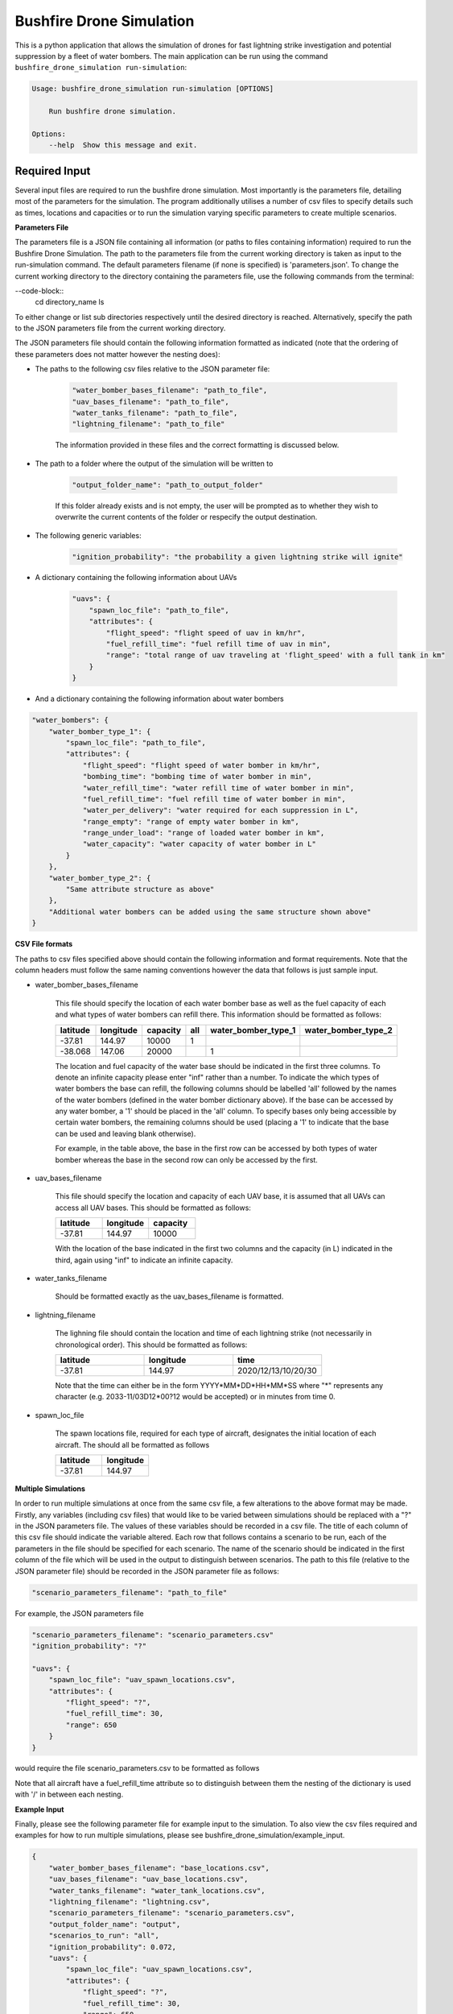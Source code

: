 Bushfire Drone Simulation
=========================

This is a python application that allows the simulation of drones for fast lightning strike investigation and potential suppression by a fleet of water bombers.
The main application can be run using the command ``bushfire_drone_simulation run-simulation``:

.. code-block:: bash

    Usage: bushfire_drone_simulation run-simulation [OPTIONS]

        Run bushfire drone simulation.

    Options:
        --help  Show this message and exit.


Required Input
--------------

Several input files are required to run the bushfire drone simulation. Most importantly is the parameters file,
detailing most of the parameters for the simulation. The program additionally utilises a number of csv files to specify
details such as times, locations and capacities or to run the simulation varying specific parameters to create multiple scenarios.

**Parameters File**

The parameters file is a JSON file containing all information (or paths to files containing information)
required to run the Bushfire Drone Simulation. The path to the parameters file from the current working directory
is taken as input to the run-simulation command. The default parameters filename (if none is specified) is 'parameters.json'.
To change the current working directory to the directory containing the parameters file, use the following
commands from the terminal:

--code-block::
    cd directory_name
    ls

To either change or list sub directories respectively until the desired directory is reached.
Alternatively, specify the path to the JSON parameters file from the current working directory.

The JSON parameters file should contain the following information formatted as indicated
(note that the ordering of these parameters does not matter however the nesting does):


*  The paths to the following csv files relative to the JSON parameter file:

    .. code-block:: json

        "water_bomber_bases_filename": "path_to_file",
        "uav_bases_filename": "path_to_file",
        "water_tanks_filename": "path_to_file",
        "lightning_filename": "path_to_file"

    The information provided in these files and the correct formatting is discussed below.

*  The path to a folder where the output of the simulation will be written to

    .. code-block:: json

        "output_folder_name": "path_to_output_folder"

    If this folder already exists and is not empty, the user will be prompted as to whether they wish to
    overwrite the current contents of the folder or respecify the output destination.

*  The following generic variables:

    .. code-block:: json

        "ignition_probability": "the probability a given lightning strike will ignite"


*  A dictionary containing the following information about UAVs

    .. code-block:: json

        "uavs": {
            "spawn_loc_file": "path_to_file",
            "attributes": {
                "flight_speed": "flight speed of uav in km/hr",
                "fuel_refill_time": "fuel refill time of uav in min",
                "range": "total range of uav traveling at 'flight_speed' with a full tank in km"
            }
        }

*  And a dictionary containing the following information about water bombers

.. code-block:: json

    "water_bombers": {
        "water_bomber_type_1": {
            "spawn_loc_file": "path_to_file",
            "attributes": {
                "flight_speed": "flight speed of water bomber in km/hr",
                "bombing_time": "bombing time of water bomber in min",
                "water_refill_time": "water refill time of water bomber in min",
                "fuel_refill_time": "fuel refill time of water bomber in min",
                "water_per_delivery": "water required for each suppression in L",
                "range_empty": "range of empty water bomber in km",
                "range_under_load": "range of loaded water bomber in km",
                "water_capacity": "water capacity of water bomber in L"
            }
        },
        "water_bomber_type_2": {
            "Same attribute structure as above"
        },
        "Additional water bombers can be added using the same structure shown above"
    }



**CSV File formats**

The paths to csv files specified above should contain the following information and format requirements.
Note that the column headers must follow the same naming conventions however the data that follows
is just sample input.

*  water_bomber_bases_filename

    This file should specify the location of each water bomber base as well as the fuel capacity of each and
    what types of water bombers can refill there. This information should be formatted as follows:


    .. csv-table::
        :header: "latitude", "longitude", "capacity", "all", "water_bomber_type_1", "water_bomber_type_2"
        :widths: 7, 7, 7, 10, 10, 10

        -37.81,144.97,10000, 1, "", ""
        -38.068,147.06,20000, "", 1, ""


    The location and fuel capacity of the water base should be indicated in the first three columns.
    To denote an infinite capacity please enter "inf" rather than a number.
    To indicate the which types of water bombers the base can refill, the following columns should be
    labelled 'all' followed by the names of the water bombers (defined in the water bomber dictionary above).
    If the base can be accessed by any water bomber, a '1' should be placed in the 'all' column. To specify
    bases only being accessible by certain water bombers, the remaining columns should be used (placing a
    '1' to indicate that the base can be used and leaving blank otherwise).

    For example, in the table above, the base in the first row can be accessed by both types of
    water bomber whereas the base in the second row can only be accessed by the first.

*  uav_bases_filename

    This file should specify the location and capacity of each UAV base, it is assumed that all UAVs
    can access all UAV bases. This should be formatted as follows:

    .. csv-table::
        :header: "latitude", "longitude", "capacity"
        :widths: 7, 7, 7

        -37.81,144.97,10000

    With the location of the base indicated in the first two columns and the capacity (in L) indicated in the
    third, again using "inf" to indicate an infinite capacity.

*  water_tanks_filename

    Should be formatted exactly as the uav_bases_filename is formatted.

* lightning_filename

    The lighning file should contain the location and time of each lightning strike (not necessarily in
    chronological order). This should be formatted as follows:

    .. csv-table::
        :header: "latitude", "longitude", "time"
        :widths: 7, 7, 7

        -37.81,144.97,2020/12/13/10/20/30

    Note that the time can either be in the form YYYY*MM*DD*HH*MM*SS where "*" represents any character
    (e.g. 2033-11/03D12*00?12 would be accepted) or in minutes from time 0.

*  spawn_loc_file

    The spawn locations file, required for each type of aircraft, designates the initial location of each
    aircraft. The should all be formatted as follows

    .. csv-table::
        :header: "latitude", "longitude"
        :widths: 7, 7

        -37.81,144.97


**Multiple Simulations**

In order to run multiple simulations at once from the same csv file, a few alterations to the above format
may be made. Firstly, any variables (including csv files) that would like to be varied between simulations
should be replaced with a "?" in the JSON parameters file.
The values of these variables should be recorded in a csv file. The title of each column of this csv
file should indicate the variable altered. Each row that follows contains a scenario to be run,
each of the parameters in the file should be specified for each scenario. The name of the scenario should be
indicated in the first column of the file which will be used in the output to distinguish between scenarios.
The path to this file (relative to the JSON parameter file) should be recorded in the JSON parameter file
as follows:

.. code-block:: json

    "scenario_parameters_filename": "path_to_file"

For example, the JSON parameters file

.. code-block:: json

    "scenario_parameters_filename": "scenario_parameters.csv"
    "ignition_probability": "?"

    "uavs": {
        "spawn_loc_file": "uav_spawn_locations.csv",
        "attributes": {
            "flight_speed": "?",
            "fuel_refill_time": 30,
            "range": 650
        }
    }

would require the file scenario_parameters.csv to be formatted as follows

.. csv-table::
    :header: "scenario_name","ignition_probability","uavs/attributes/fuel_refill_time"
    :widths: 7, 7

    "s1", "0.07", "30"
    "s2", "0.2", "25"
    "s3", "0.5", "20"

Note that all aircraft have a fuel_refill_time attribute so to distinguish between them the
nesting of the dictionary is used with '/' in between each nesting.



**Example Input**

Finally, please see the following parameter file for example input to the simulation.
To also view the csv files required and examples for how to run multiple simulations,
please see bushfire_drone_simulation/example_input.

.. code-block:: json

    {
        "water_bomber_bases_filename": "base_locations.csv",
        "uav_bases_filename": "uav_base_locations.csv",
        "water_tanks_filename": "water_tank_locations.csv",
        "lightning_filename": "lightning.csv",
        "scenario_parameters_filename": "scenario_parameters.csv",
        "output_folder_name": "output",
        "scenarios_to_run": "all",
        "ignition_probability": 0.072,
        "uavs": {
            "spawn_loc_file": "uav_spawn_locations.csv",
            "attributes": {
                "flight_speed": "?",
                "fuel_refill_time": 30,
                "range": 650
            }
        },
        "water_bombers": {
            "helicopter": {
                "spawn_loc_file": "helicopter_spawn_locations.csv",
                "attributes": {
                    "flight_speed": 235,
                    "bombing_time": 1,
                    "water_refill_time": 30,
                    "fuel_refill_time": 30,
                    "water_per_delivery": 2875,
                    "range_empty": 650,
                    "range_under_load": 650,
                    "water_capacity": 11500
                }
            },
            "c130": {
                "spawn_loc_file": "helicopter_spawn_locations.csv",
                "attributes": {
                    "flight_speed": 235,
                    "bombing_time": 1,
                    "water_refill_time": 30,
                    "fuel_refill_time": 30,
                    "water_per_delivery": 2875,
                    "range_empty": 650,
                    "range_under_load": 650,
                    "water_capacity": 11500
                }
            }
        }
    }
